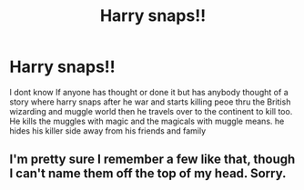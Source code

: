 #+TITLE: Harry snaps!!

* Harry snaps!!
:PROPERTIES:
:Author: GaDawg0286
:Score: 0
:DateUnix: 1607740744.0
:DateShort: 2020-Dec-12
:FlairText: Discussion
:END:
I dont know If anyone has thought or done it but has anybody thought of a story where harry snaps after he war and starts killing peoe thru the British wizarding and muggle world then he travels over to the continent to kill too. He kills the muggles with magic and the magicals with muggle means. he hides his killer side away from his friends and family


** I'm pretty sure I remember a few like that, though I can't name them off the top of my head. Sorry.
:PROPERTIES:
:Author: Illusions_Of_Spades
:Score: 1
:DateUnix: 1607812766.0
:DateShort: 2020-Dec-13
:END:
